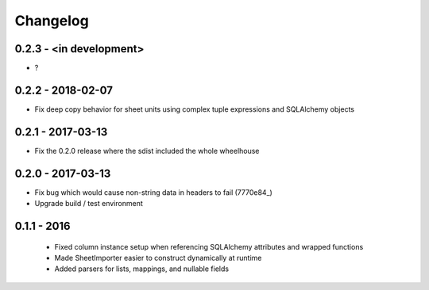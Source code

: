 Changelog
---------

0.2.3 - <in development>
==================

- ?

0.2.2 - 2018-02-07
==================

- Fix deep copy behavior for sheet units using complex tuple expressions and SQLAlchemy objects

0.2.1 - 2017-03-13
==================

- Fix the 0.2.0 release where the sdist included the whole wheelhouse

0.2.0 - 2017-03-13
==================

- Fix bug which would cause non-string data in headers to fail (7770e84_)
- Upgrade build / test environment

.. 7770e84: https://github.com/level12/tribune/commit/7770e844aa5e4ded4f926349e6da038c30121809

0.1.1 - 2016
============

 - Fixed column instance setup when referencing SQLAlchemy attributes and wrapped functions
 - Made SheetImporter easier to construct dynamically at runtime
 - Added parsers for lists, mappings, and nullable fields

